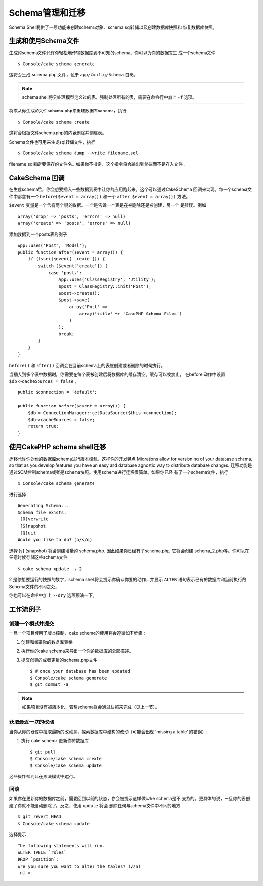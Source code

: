 Schema管理和迁移
################################

Schema Shell提供了一项功能来创建schema对象、schema sql转储以及创建数据库快照和
恢复数据库快照。

生成和使用Schema文件
=================================

生成的schema文件允许你轻松地传输数据库到不可知的schema。你可以为你的数据库生
成一个schema文件 ::

    $ Console/cake schema generate

这将会生成 schema.php 文件，位于 ``app/Config/Schema`` 目录。

.. note::

    schema shell将只处理模型定义过的表。强制处理所有的表，需要在命令行中加上  ``-f``  选项。

将来从你生成的文件schema.php来重建数据库schema，执行 ::

    $ Console/cake schema create

这将会根据文件schema.php的内容删除并创建表。


Schema文件也可用来生成sql转储文件，执行 ::

    $ Console/cake schema dump --write filename.sql

filename.sql指定要保存的文件名。如果你不指定，这个指令将会输出到终端而不是存入文件。

CakeSchema 回调
====================

在生成schema后，你会想要插入一些数据到表中让你的应用跑起来。这个可以通过CakeSchema
回调来实现。每一个schema文件中都含有一个 ``before($event = array())`` 和一个
``after($event = array())`` 方法。

``$event`` 变量是一个含有两个键的数据。一个是告诉一个表是在被删除还是被创建，另一个
是错误。例如 ::

    array('drop' => 'posts', 'errors' => null)
    array('create' => 'posts', 'errors' => null)

添加数据到一个posts表的例子 ::

    App::uses('Post', 'Model');
    public function after($event = array()) {
        if (isset($event['create'])) {
            switch ($event['create']) {
                case 'posts':
                    App::uses('ClassRegistry', 'Utility');
                    $post = ClassRegistry::init('Post');
                    $post->create();
                    $post->save(
                        array('Post' =>
                            array('title' => 'CakePHP Schema Files')
                        )
                    );
                    break;
            }
        }
    }

``before()`` 和 ``after()`` 回调会在当前schema上的表被创建或者删除的时候执行。

当插入到多个表中数据时，你需要在每个表被创建后将数据库的缓存清空。缓存可以被禁止，
在before 动作中设置 ``$db->cacheSources = false`` 。 ::

    public $connection = 'default';

    public function before($event = array()) {
        $db = ConnectionManager::getDataSource($this->connection);
        $db->cacheSources = false;
        return true;
    }

使用CakePHP schema shell迁移
====================================

迁移允许你对你的数据库schema进行版本控制。这样你的开发特点
Migrations allow for versioning of your database schema, so that as
you develop features you have an easy and database agnostic way to
distribute database changes. 
迁移功能是通过SCM控制schema或者是schema快照。使用schema进行迁移很简单。如果你已经
有了一个schema文件，执行 ::

    $ Console/cake schema generate

进行选择 ::

    Generating Schema...
    Schema file exists.
     [O]verwrite
     [S]napshot
     [Q]uit
    Would you like to do? (o/s/q)

选择 [s] (snapshot) 将会创建增量的 schema.php. 因此如果你已经有了schema.php,
它将会创建 schema\_2.php等。你可以在任意时候存储这些schema文件 ::

    $ cake schema update -s 2

2 是你想要运行的快照的数字，schema shell将会提示你确认你要的动作，并显示
``ALTER`` 语句表示已有的数据库和当前执行的Schema文件的不同之处。

你也可以在命令中加上 ``--dry``  选项预演一下。

工作流例子
=================

创建一个模式并提交
------------------------

一旦一个项目使用了版本控制，cake scheme的使用将会遵循如下步骤 :

1. 创建和编辑你的数据库表格
2. 执行你的cake schema来导出一个你的数据库的全部描述。
3. 提交创建的或者更新的schema.php文件 ::

    $ # once your database has been updated
    $ Console/cake schema generate
    $ git commit -a
    

.. note::

    如果项目没有被版本化，管理schema将会通过快照来完成（见上一节）。
   

获取最近一次的改动
------------------------

当你从你的仓库中拉取最新的改动是，探索数据库中结构的改动（可能会出现 'missing a table'
的错误）:

1. 执行 cake schema 更新你的数据库 ::

    $ git pull
    $ Console/cake schema create
    $ Console/cake schema update

这些操作都可以在预演模式中运行。

回滚
------------

如果你在更新你的数据库之前，需要回到以前的状态，你会被提示这样做cake schema是不
支持的。更具体的说，一旦你的表创建了你就不能自动删除了。反之，使用 ``update`` 将会
删除任何与schema文件中不同的地方 ::

    $ git revert HEAD
    $ Console/cake schema update

选择提示  ::

    The following statements will run.
    ALTER TABLE `roles`
    DROP `position`;
    Are you sure you want to alter the tables? (y/n)
    [n] >

.. meta::
    :title lang=zh: Schema management and migrations
    :keywords lang=zh: schema files,schema management,schema objects,database schema,table statements,database changes,migrations,versioning,snapshots,sql,snapshot,shell,config,functionality,choices,models,php files,php file,directory,running
